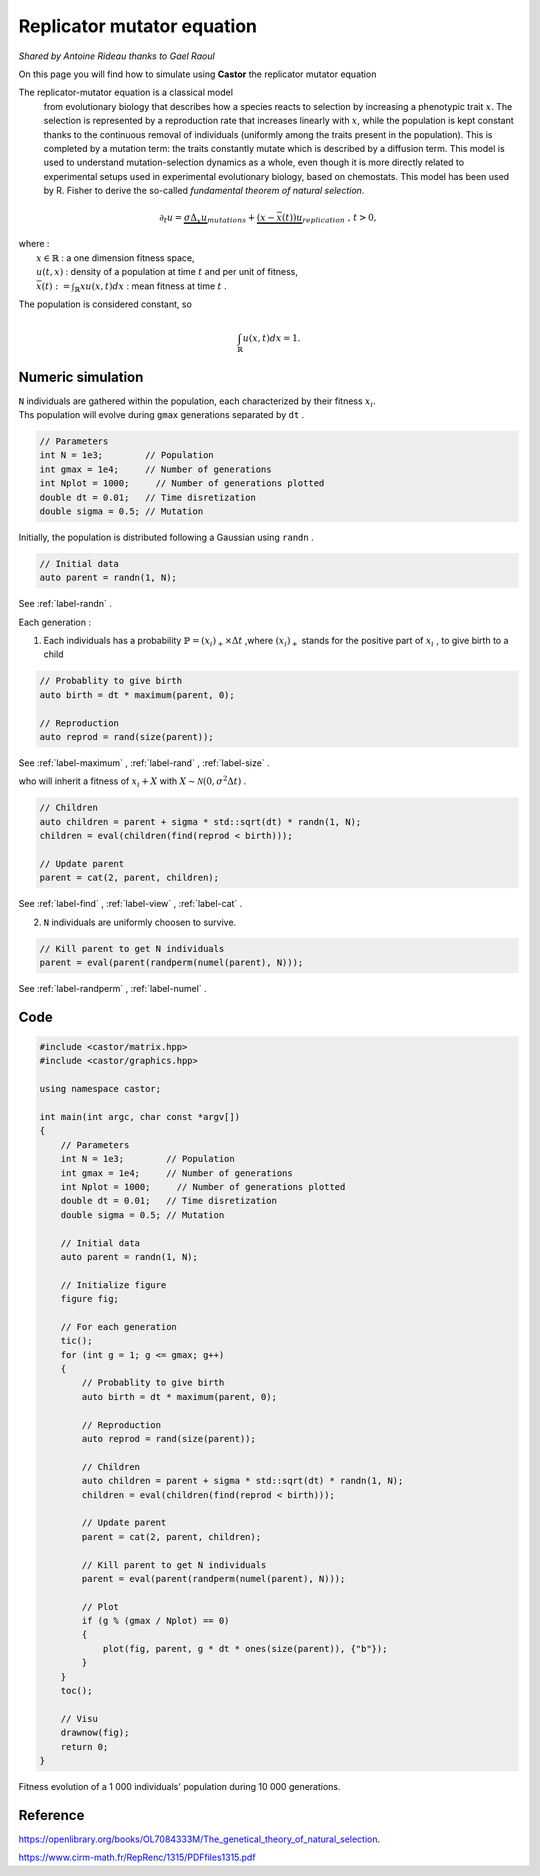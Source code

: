 Replicator mutator equation
===========================

*Shared by Antoine Rideau thanks to Gael Raoul*

On this page you will find how to simulate using **Castor** the replicator mutator equation

The replicator-mutator equation is a classical model
 from evolutionary biology that describes how a species reacts 
 to selection by increasing a phenotypic 
 trait :math:`x`. The selection is represented by a 
 reproduction rate that increases linearly with :math:`x`,
 while the population is kept constant thanks to the 
 continuous removal of individuals (uniformly 
 among the traits present in the population). This 
 is completed by a mutation term: the traits constantly 
 mutate which is described by a diffusion term. This model
 is used to understand mutation-selection dynamics 
 as a whole, even though it is more directly related to
 experimental setups used in experimental evolutionary 
 biology, based on chemostats. This model has been used 
 by R. Fisher to derive the so-called 
 *fundamental theorem of natural selection*.


.. math:: 

    \partial_{t}u = \underbrace{\sigma \Delta_{x}u}_{mutations} + \underbrace{(x - \bar{x}(t))u}_{replication} \text{ , } t > 0, 

| where :
|    :math:`x \in \mathbb{R}` : a one dimension fitness space,
|    :math:`u(t,x)` : density of a population at time :math:`t` and per unit of fitness,
|    :math:`\bar{x}(t):= \int_{\mathbb{R}}xu(x,t)dx` : mean fitness at time :math:`t` .


The population is considered constant, so

.. math::

    \int_{\mathbb{R}}u(x,t)dx = 1 .



Numeric simulation
------------------

|   ``N`` individuals are gathered within the population, each characterized by their fitness :math:`x_{i}`.
|   Ths population will evolve during ``gmax`` generations separated by ``dt`` .

.. code-block:: c++

    // Parameters
    int N = 1e3;        // Population
    int gmax = 1e4;     // Number of generations
    int Nplot = 1000;     // Number of generations plotted
    double dt = 0.01;   // Time disretization
    double sigma = 0.5; // Mutation


Initially, the population is distributed following a Gaussian using ``randn`` .

.. code-block:: c++

    // Initial data
    auto parent = randn(1, N);

See :ref:`label-randn` . 

Each generation :

1. Each individuals has a probability :math:`\mathbb{P} = (x_{i})_{+} \times \Delta t` ,where :math:`(x_{i})_{+}` stands for the positive part of :math:`x_{i}` , to give birth to a child

.. code-block:: c++

    // Probablity to give birth
    auto birth = dt * maximum(parent, 0);

    // Reproduction
    auto reprod = rand(size(parent));  

See :ref:`label-maximum` , :ref:`label-rand` , :ref:`label-size` .

who will inherit a fitness of :math:`x_{i} + X` with :math:`X \sim \mathcal{N}(0, \sigma^2 \Delta t)` .

.. code-block:: c++

    // Children
    auto children = parent + sigma * std::sqrt(dt) * randn(1, N);
    children = eval(children(find(reprod < birth)));

    // Update parent
    parent = cat(2, parent, children);

See :ref:`label-find` , :ref:`label-view` , :ref:`label-cat` . 

2. ``N`` individuals are uniformly choosen  to survive.

.. code-block:: c++

    // Kill parent to get N individuals
    parent = eval(parent(randperm(numel(parent), N)));

See :ref:`label-randperm` , :ref:`label-numel` .

Code
----

.. code-block:: c++

    #include <castor/matrix.hpp>
    #include <castor/graphics.hpp>

    using namespace castor;

    int main(int argc, char const *argv[])
    {
        // Parameters
        int N = 1e3;        // Population
        int gmax = 1e4;     // Number of generations
        int Nplot = 1000;     // Number of generations plotted
        double dt = 0.01;   // Time disretization
        double sigma = 0.5; // Mutation

        // Initial data
        auto parent = randn(1, N);

        // Initialize figure
        figure fig;

        // For each generation
        tic();
        for (int g = 1; g <= gmax; g++)
        {
            // Probablity to give birth
            auto birth = dt * maximum(parent, 0);

            // Reproduction
            auto reprod = rand(size(parent));

            // Children
            auto children = parent + sigma * std::sqrt(dt) * randn(1, N);
            children = eval(children(find(reprod < birth)));

            // Update parent
            parent = cat(2, parent, children);

            // Kill parent to get N individuals
            parent = eval(parent(randperm(numel(parent), N)));

            // Plot
            if (g % (gmax / Nplot) == 0)
            {
                plot(fig, parent, g * dt * ones(size(parent)), {"b"});
            }
        }
        toc();

        // Visu
        drawnow(fig);
        return 0;
    }


.. figure:: img/replicatormutator.png
    :width: 800
    :align: center
    :figclass: align-center
    
    Fitness evolution of a 1 000 individuals' population during 10 000 generations.

Reference
---------

https://openlibrary.org/books/OL7084333M/The_genetical_theory_of_natural_selection.

https://www.cirm-math.fr/RepRenc/1315/PDFfiles1315.pdf








